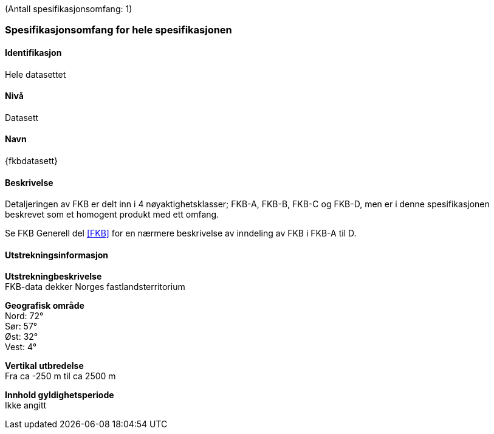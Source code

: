 (Antall spesifikasjonsomfang: 1)

[[HeleDatasettet]]
=== Spesifikasjonsomfang for hele spesifikasjonen

==== Identifikasjon
Hele datasettet

==== Nivå
Datasett

==== Navn
{fkbdatasett}

==== Beskrivelse
Detaljeringen av FKB er delt inn i 4 nøyaktighetsklasser; FKB-A, FKB-B, FKB-C og FKB-D, men er i denne spesifikasjonen beskrevet som et homogent produkt med ett omfang.

Se FKB Generell del <<#FKB>> for en nærmere beskrivelse av inndeling av FKB i FKB-A til D.

==== Utstrekningsinformasjon

*Utstrekningbeskrivelse* + 
FKB-data dekker Norges fastlandsterritorium 

*Geografisk område* + 
Nord: 72° +
Sør: 57° +
Øst: 32° +
Vest: 4°

*Vertikal utbredelse* + 
Fra ca -250 m til ca 2500 m

*Innhold gyldighetsperiode* + 
Ikke angitt